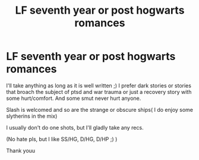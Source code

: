#+TITLE: LF seventh year or post hogwarts romances

* LF seventh year or post hogwarts romances
:PROPERTIES:
:Author: FrogElephant
:Score: 2
:DateUnix: 1583245882.0
:DateShort: 2020-Mar-03
:FlairText: Request
:END:
I'll take anything as long as it is well written ;) I prefer dark stories or stories that broach the subject of ptsd and war trauma or just a recovery story with some hurt/comfort. And some smut never hurt anyone.

Slash is welcomed and so are the strange or obscure ships( I do enjoy some slytherins in the mix)

I usually don't do one shots, but I'll gladly take any recs.

(No hate pls, but I like SS/HG, D/HG, D/HP ;) )

Thank youu

